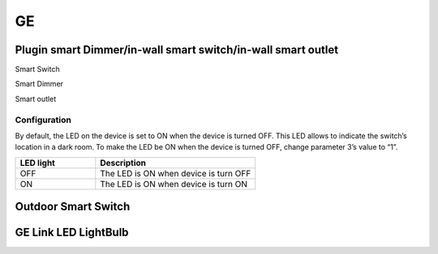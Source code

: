 GE 
===========

.. _GE_config_device:

Plugin smart Dimmer/in-wall smart switch/in-wall smart outlet  
--------------------------------------------------------------



.. image:: ../_static/images/GE_smart_switch.jpg
..   :align: center

Smart Switch 

.. image:: ../_static/images/GE_smart_dimmer.jpg
..   :align: center

Smart Dimmer 

.. image:: ../_static/images/GE_smart_outlet.jpg
..   :align: center

Smart outlet 



Configuration  
~~~~~~~~~~~~~~~
By default, the LED on the device is set to ON when the device is turned OFF. This LED allows to indicate the switch’s location in a dark room. To make the LED be ON when the device is turned OFF, change parameter 3’s value to “1”.

.. list-table:: 
   :widths: 15 30
   :header-rows: 1

   * - LED light 
     - Description   
   * - OFF
     - The LED is ON when device is turn OFF    
   * - ON
     - The LED is ON when device is turn ON



.. _GE_config_outdoor_smart_switch:

Outdoor Smart Switch 
----------------------

.. image:: ../_static/images/GE_outdoor_smart_switch.jpg
  :align: center

.. Zigbee device 
.. _GE_zigbee_light_bulb:

GE Link LED LightBulb
----------------------------

.. image:: ../_static/images/zigbee/ge_bulb.png
  :align: center
